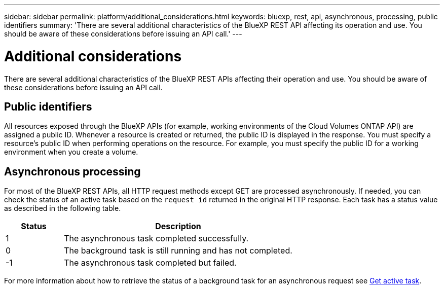 ---
sidebar: sidebar
permalink: platform/additional_considerations.html
keywords: bluexp, rest, api, asynchronous, processing, public identifiers
summary: 'There are several additional characteristics of the BlueXP REST API affecting its operation and use. You should be aware of these considerations before issuing an API call.'
---

= Additional considerations
:hardbreaks:
:nofooter:
:icons: font
:linkattrs:
:imagesdir: ./media/

[.lead]
There are several additional characteristics of the BlueXP REST APIs affecting their operation and use. You should be aware of these considerations before issuing an API call.

== Public identifiers

All resources exposed through the BlueXP APIs (for example, working environments of the Cloud Volumes ONTAP API) are assigned a public ID. Whenever a resource is created or returned, the public ID is displayed in the response. You must specify a resource's public ID when performing operations on the resource. For example, you must specify the public ID for a working environment when you create a volume.

== Asynchronous processing

For most of the BlueXP REST APIs, all HTTP request methods except GET are processed asynchronously. If needed, you can check the status of an active task based on the `request id` returned in the original HTTP response. Each task has a status value as described in the following table.

[cols="20,80",options="header"]
|===
|Status
|Description
|1
|The asynchronous task completed successfully.
|0
|The background task is still running and has not completed.
|-1
|The asynchronous task completed but failed.
|===

For more information about how to retrieve the status of a background task for an asynchronous request see link:../cm/wf_common_occm_get_task.html[Get active task].
